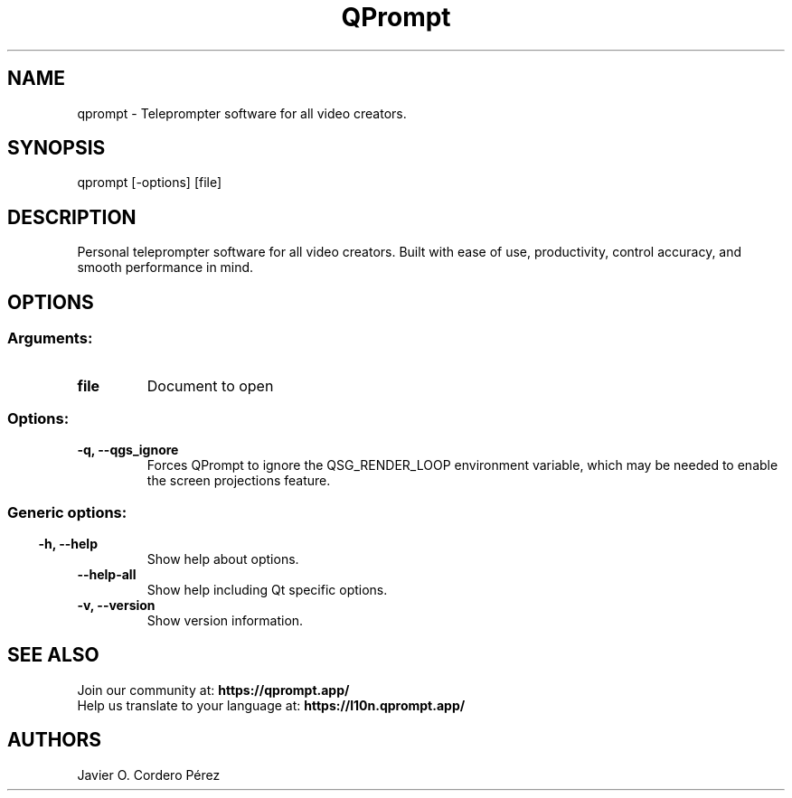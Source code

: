 .\" QPrompt manpage
.TH QPrompt 1 "Nov 2023" "1.2" "QPrompt's command line documentation"
.SH NAME
qprompt \- Teleprompter software for all video creators.
.SH SYNOPSIS
qprompt [\-options] [file]
.SH DESCRIPTION
Personal teleprompter software for all video creators. Built with ease of use, productivity, control accuracy, and smooth performance in mind.
.SH OPTIONS
.SS
.SS Arguments:
.TP
.B file
Document to open
.SS Options:
.TP
.B  \-q,  \-\-qgs_ignore
Forces QPrompt to ignore the QSG_RENDER_LOOP environment variable, which may be needed to enable the screen projections feature.
.SS
.SS Generic options:
.TP
.B  \-h,  \-\-help
Show help about options.
.TP
.B  \-\-help\-all
Show help including Qt specific options.
.TP
.B \-v,  \-\-version
Show version information.
.SH SEE ALSO
Join our community at:
.BR https://qprompt.app/
.br
Help us translate to your language at:
.BR https://l10n.qprompt.app/
.br
.SH AUTHORS
.nf
Javier O. Cordero Pérez
.br

